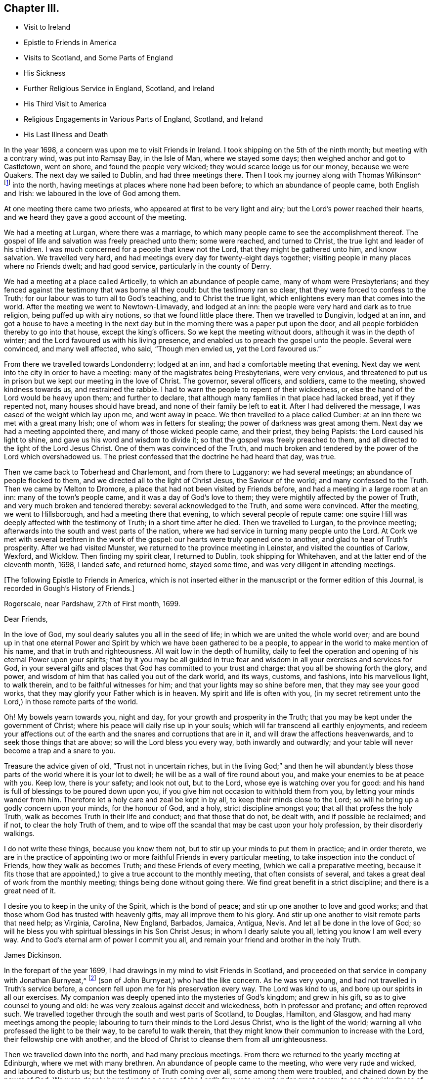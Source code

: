 == Chapter III.

[.chapter-synopsis]
* Visit to Ireland
* Epistle to Friends in America
* Visits to Scotland, and Some Parts of England
* His Sickness
* Further Religious Service in England, Scotland, and Ireland
* His Third Visit to America
* Religious Engagements in Various Parts of England, Scotland, and Ireland
* His Last Illness and Death

In the year 1698, a concern was upon me to visit Friends in Ireland.
I took shipping on the 5th of the ninth month; but meeting with a contrary wind,
was put into Ramsay Bay, in the Isle of Man, where we stayed some days;
then weighed anchor and got to Castletown, went on shore,
and found the people very wicked; they would scarce lodge us for our money,
because we were Quakers.
The next day we sailed to Dublin, and had three meetings there.
Then I took my journey along with Thomas Wilkinson^
footnote:["`Thomas Wilkinson resided at Beckfoot, in Cumberland.
He descended of honest parents, though not of our profession;
who dying when he was young,
he was educated by a relation in the way of the Church of England +++[+++so called.+++]+++
He joined himself with Friends in his youth,
and some time after received a gift in the ministry.
In that service, when but young, he travelled through most parts of England and Wales;
and several times visited Friends in Scotland and Ireland.
His ministry was not with enticing words of man`'s wisdom,
but in the demonstration of the Spirit and power;
and he was endued with an excellent gift of prayer.
As he bore a faithful testimony in word and doctrine, his conduct was agreeable thereto.
He was also zealous in his testimony against tithes: for non-payment of a small modus,
he was prosecuted in the Court of Exchequer, and suffered imprisonment sixteen years:
which suffering he bore without murmuring; and often said,
"`He never enjoyed more of the Lord`'s favour than in his confinement.`"
In his last illness he frequently signified that nothing stood in his way,
and that he had the full evidence of joy and peace.
He died in the year 1731, aged upwards of 78, having been a minister about 50 year.`"
--__Testimony of Cumberland Quarterly Meeting.__]
into the north, having meetings at places where none had been before;
to which an abundance of people came, both English and Irish:
we laboured in the love of God among them.

At one meeting there came two priests, who appeared at first to be very light and airy;
but the Lord`'s power reached their hearts,
and we heard they gave a good account of the meeting.

We had a meeting at Lurgan, where there was a marriage,
to which many people came to see the accomplishment thereof.
The gospel of life and salvation was freely preached unto them; some were reached,
and turned to Christ, the true light and leader of his children.
I was much concerned for a people that knew not the Lord,
that they might be gathered unto him, and know salvation.
We travelled very hard, and had meetings every day for twenty-eight days together;
visiting people in many places where no Friends dwelt; and had good service,
particularly in the county of Derry.

We had a meeting at a place called Articelly, to which an abundance of people came,
many of whom were Presbyterians;
and they fenced against the testimony that was borne all they could:
but the testimony ran so clear, that they were forced to confess to the Truth;
for our labour was to turn all to God`'s teaching, and to Christ the true light,
which enlightens every man that comes into the world.
After the meeting we went to Newtown-Limavady, and lodged at an inn:
the people were very hard and dark as to true religion,
being puffed up with airy notions, so that we found little place there.
Then we travelled to Dungivin, lodged at an inn,
and got a house to have a meeting in the next day but
in the morning there was a paper put upon the door,
and all people forbidden thereby to go into that house, except the king`'s officers.
So we kept the meeting without doors, although it was in the depth of winter;
and the Lord favoured us with his living presence,
and enabled us to preach the gospel unto the people.
Several were convinced, and many well affected, who said, "`Though men envied us,
yet the Lord favoured us.`"

From there we travelled towards Londonderry; lodged at an inn,
and had a comfortable meeting that evening.
Next day we went into the city in order to have a meeting:
many of the magistrates being Presbyterians, were very envious,
and threatened to put us in prison but we kept our meeting in the love of Christ.
The governor, several officers, and soldiers, came to the meeting,
showed kindness towards us, and restrained the rabble.
I had to warn the people to repent of their wickedness,
or else the hand of the Lord would be heavy upon them; and further to declare,
that although many families in that place had lacked bread, yet if they repented not,
many houses should have bread, and none of their family be left to eat it.
After I had delivered the message, I was eased of the weight which lay upon me,
and went away in peace.
We then travelled to a place called Cumber:
at an inn there we met with a great many Irish; one of whom was in fetters for stealing;
the power of darkness was great among them.
Next day we had a meeting appointed there, and many of those wicked people came,
and their priest, they being Papists: the Lord caused his light to shine,
and gave us his word and wisdom to divide it;
so that the gospel was freely preached to them,
and all directed to the light of the Lord Jesus Christ.
One of them was convinced of the Truth,
and much broken and tendered by the power of the Lord which overshadowed us.
The priest confessed that the doctrine he had heard that day, was true.

Then we came back to Toberhead and Charlemont, and from there to Lugganory:
we had several meetings; an abundance of people flocked to them,
and we directed all to the light of Christ Jesus, the Saviour of the world;
and many confessed to the Truth.
Then we came by Melton to Dromore, a place that had not been visited by Friends before,
and had a meeting in a large room at an inn: many of the town`'s people came,
and it was a day of God`'s love to them;
they were mightily affected by the power of Truth,
and very much broken and tendered thereby: several acknowledged to the Truth,
and some were convinced.
After the meeting, we went to Hillsborough, and had a meeting there that evening,
to which several people of repute came:
one squire Hill was deeply affected with the testimony of Truth;
in a short time after he died.
Then we travelled to Lurgan, to the province meeting;
afterwards into the south and west parts of the nation,
where we had service in turning many people unto the Lord.
At Cork we met with several brethren in the work of the gospel:
our hearts were truly opened one to another, and glad to hear of Truth`'s prosperity.
After we had visited Munster, we returned to the province meeting in Leinster,
and visited the counties of Carlow, Wexford, and Wicklow.
Then finding my spirit clear, I returned to Dublin, took shipping for Whitehaven,
and at the latter end of the eleventh month, 1698, I landed safe, and returned home,
stayed some time, and was very diligent in attending meetings.

[.offset]
+++[+++The following Epistle to Friends in America,
which is not inserted either in the manuscript or the former edition of this Journal,
is recorded in Gough`'s History of Friends.]

[.embedded-content-document.epistle]
--

[.signed-section-context-open]
Rogerscale, near Pardshaw, 27th of First month, 1699.

[.salutation]
Dear Friends,

In the love of God, my soul dearly salutes you all in the seed of life;
in which we are united the whole world over;
and are bound up in that one eternal Power and Spirit
by which we have been gathered to be a people,
to appear in the world to make mention of his name, and that in truth and righteousness.
All wait low in the depth of humility,
daily to feel the operation and opening of his eternal Power upon your spirits;
that by it you may be all guided in true fear and
wisdom in all your exercises and services for God,
in your several gifts and places that God has committed to your trust and charge:
that you all be showing forth the glory, and power,
and wisdom of him that has called you out of the dark world, and its ways, customs,
and fashions, into his marvellous light, to walk therein,
and to be faithful witnesses for him; and that your lights may so shine before men,
that they may see your good works, that they may glorify your Father which is in heaven.
My spirit and life is often with you,
(in my secret retirement unto the Lord,) in those remote parts of the world.

Oh! My bowels yearn towards you, night and day,
for your growth and prosperity in the Truth;
that you may be kept under the government of Christ;
where his peace will daily rise up in your souls;
which will far transcend all earthly enjoyments,
and redeem your affections out of the earth and
the snares and corruptions that are in it,
and will draw the affections heavenwards, and to seek those things that are above;
so will the Lord bless you every way, both inwardly and outwardly;
and your table will never become a trap and a snare to you.

Treasure the advice given of old,
"`Trust not in uncertain riches, but in the living God;`"
and then he will abundantly bless
those parts of the world where it is your lot to dwell;
he will be as a wall of fire round about you,
and make your enemies to be at peace with you.
Keep low, there is your safety; and look not out, but to the Lord,
whose eye is watching over you for good:
and his hand is full of blessings to be poured down upon you,
if you give him not occasion to withhold them from you,
by letting your minds wander from him.
Therefore let a holy care and zeal be kept in by all,
to keep their minds close to the Lord;
so will he bring up a godly concern upon your minds, for the honour of God, and a holy,
strict discipline amongst you; that all that profess the holy Truth,
walk as becomes Truth in their life and conduct; and that those that do not,
be dealt with, and if possible be reclaimed; and if not, to clear the holy Truth of them,
and to wipe off the scandal that may be cast upon your holy profession,
by their disorderly walkings.

I do not write these things, because you know them not,
but to stir up your minds to put them in practice; and in order thereto,
we are in the practice of appointing two or more
faithful Friends in every particular meeting,
to take inspection into the conduct of Friends, how they walk as becomes Truth;
and these Friends of every meeting, (which we call a preparative meeting,
because it fits those that are appointed,) to give a true account to the monthly meeting,
that often consists of several, and takes a great deal of work from the monthly meeting;
things being done without going there.
We find great benefit in a strict discipline; and there is a great need of it.

I desire you to keep in the unity of the Spirit, which is the bond of peace;
and stir up one another to love and good works;
and that those whom God has trusted with heavenly gifts,
may all improve them to his glory.
And stir up one another to visit remote parts that need help; as Virginia, Carolina,
New England, Barbados, Jamaica, Antigua, Nevis. And let all be done in the love of God;
so will he bless you with spiritual blessings in his Son Christ Jesus;
in whom I dearly salute you all, letting you know I am well every way.
And to God`'s eternal arm of power I commit you all,
and remain your friend and brother in the holy Truth.

[.signed-section-signature]
James Dickinson.

--

In the forepart of the year 1699, I had drawings in my mind to visit Friends in Scotland,
and proceeded on that service in company with Jonathan Burnyeat,^
footnote:[Jonathan Burnyeat, son of John and Elizabeth,
was born in Dublin on the 4th of the eleventh month,
1686; consequently he was little more than twelve years of age,
when he thus united with James Dickinson in gospel service.
John Whiting in his "`Memoirs,`" towards the close of his account of John Burnyeat, says,
"`He left one son, a hopeful young man, behind him.`"
"`Jonathan Burnyeat died at Graythwaite near Crabtreebeck +++[+++in Cumberland,+++]+++
on the 5th of the third month, 1709,`" in the twenty-third year of his age.
These dates, etc., of his birth and decease,
are copied from the registers of Pardshaw monthly meeting.
{footnote-paragraph-split}
The editor regrets that he has not been able
to find further particulars respecting this extraordinary youth:
when his age is considered,
in connection with what is here said of him by James Dickinson
(see also p. 402) the reader can scarcely fail to be struck
with so remarkable an instance of early dedication;
or (while contemplating the condescension of the great Head of the church,
in committing a dispensation of the gospel to one of so tender an age,) to
regard it as an occasion which calls forth the reverent acknowledgment,
"`Out of the mouths of babes and sucklings You have perfected praise.`"]
(son of John Burnyeat,) who had the like concern.
As he was very young, and had not travelled in Truth`'s service before,
a concern fell upon me for his preservation every way.
The Lord was kind to us, and bore up our spirits in all our exercises.
My companion was deeply opened into the mysteries of God`'s kingdom; and grew in his gift,
so as to give counsel to young and old:
he was very zealous against deceit and wickedness, both in professor and profane;
and often reproved such.
We travelled together through the south and west parts of Scotland, to Douglas, Hamilton,
and Glasgow, and had many meetings among the people;
labouring to turn their minds to the Lord Jesus Christ, who is the light of the world;
warning all who professed the light to be their way, to be careful to walk therein,
that they might know their communion to increase with the Lord,
their fellowship one with another,
and the blood of Christ to cleanse them from all unrighteousness.

Then we travelled down into the north, and had many precious meetings.
From there we returned to the yearly meeting at Edinburgh,
where we met with many brethren.
An abundance of people came to the meeting, who were very rude and wicked,
and laboured to disturb us; but the testimony of Truth coming over all,
some among them were troubled, and chained down by the
power of God.
We were deeply bowed under a sense of the Lord`'s favour to us:
yet under great sorrow to see the wickedness of the people.
A concern came upon Jonathan Burnyeat to write a
warning to the inhabitants of that place,
which was afterwards put in print to answer its service.
Then we travelled to Kelso, and visited Friends there; so to Berwick-upon-Tweed;
from there to Northumberland, and had meetings at several places:
many hearts were reached by the power of Truth.
Being clear, we returned home, and witnessed peace to flow in our souls.

Afterwards, finding drawings in my mind to visit several parts of England,
I began my journey on the 17th of the eighth month, 1699,
and visited Friends in Westmoreland and Yorkshire.

I was engaged to warn all in the love of Christ, to prepare for their latter end,
and to know their peace made with the Lord; for a day of trial was coming,
wherein all would stand in need of it.
I travelled through Nottinghamshire and Leicestershire, to Huntingdonshire,
where I met with great exercise with some apostates who had run out with George Keith.
They laboured to lay waste the testimony of Truth; but the Lord manifested his power,
and stood by those who were true to him, stopped the mouths of gainsayers,
and confounded them.
From there I went to the Isle of Ely, and Norfolk,
and laboured in the work of the ministry for the gathering of people to Christ,
that they might know him to be their Teacher;
and for the settling of those who were gathered;
stirring up all to their duties to God and one another.
I then returned back to Huntingdon quarterly meeting;
and was engaged to encourage Friends to come up in their several gifts and services;
and to be faithful unto the testimony God had given them to bear,
and to stand against everything that would oppose it.
There appeared at that meeting, some very malicious,
who were bent to render Friends and their books odious;
but they were frustrated and confounded by the Lord`'s power,
which did eminently break forth amongst us,
whereby the hearts of the faithful became truly glad.

After the meeting I returned through the Vale of Belvoir,
and found several who were unfaithful to the Truth which they professed.
I had a warning to them to come up in faithfulness unto the Lord,
or else their latter end would be miserable; for the Lord would cast them off,
and call others who would be more faithful.
When I was clear of that place, I travelled through Derbyshire, Manchester, Mankinholes,
so to York quarterly meeting, and from there home.

Soon after my return home, I was seized with sickness;
and many concluded I could not live.
But the Lord was kind to me, by his secret hand, when in weakness of body:
and upon serious search I found nothing but peace,
and that I had got my day`'s work done so far.
My eye was unto the Lord Jesus, in whom my justification remained; and I found peace,
and his words true by experience,
"`In me you shall have peace, but in the world tribulation.`"
The sense of it at that time was very comfortable,
and engaged me to be given up to follow him faithfully unto the end;
for it is those that are faithful unto death, that will receive a crown of life.

Some time after my recovery, there came a concern upon me to visit some cities in England.
I took my journey on the 1st of the twelfth month, 1700;
travelled to the city of Chester, and was at their meeting:
a marriage being there that day, abundance of people came, but behaved rudely.
The word of life was livingly declared, and the testimony of Truth exalted,
whereby the unruly spirits were chained down.

I travelled through Staffordshire into Worcestershire to Worcester city;
from there to Gloucester, and so to Bristol, and visited Friends,
labouring in the work of the gospel: the word of life prevailed,
and many hearts were reached by the power of Truth.
After I had visited several parts of Gloucestershire, and had good service,
I returned home to my family; was very diligent in attending meetings,
both for worship and discipline, and visited meetings to and again in our own county.

Finding drawings in my mind to visit several remote parts in Scotland and Ireland,
I took my journey on the 15th of the eighth month, 1701;
some Friends accompanying me to the Border meeting,
where we had a comfortable season together.
I was engaged to warn Friends to be faithful to the Lord`'s requirings,
and keep to the conduct of his Holy Spirit,
that they might be guided in all their gifts to God`'s glory.
The day following Robert and Richard Lattimer went with me into Scotland,
and accompanied me several days.
As we travelled on the road to Dumfries,
I had some words of exhortation to several on the road; and some took it kindly.
We met one man (whom we passed quietly by,) who was so filled with anger against us,
that he followed me, and cried out in great rage, that I was a deceiver,
and was going to delude the people.
I stopped my horse, and asked him what he had to charge me with,
I being a stranger to him, and he to me?
But he cried.
"`Give me Scripture, or else I will not believe what you say.`"
Seeing him full of envy, I told him I had a Scripture for him, if he would hear it,
which was, "`Give not that which is holy unto the dogs,
neither cast you your pearls before swine, lest they trample them under their feet,
and turn again and rend you,`"--Matt. 7: 6;
which smote him so to the heart, that he was confounded, and left me.

When we got to Dumfries we had a meeting in the streets,^
footnote:[Samuel Bownas, who, (with his fellow traveller in the work of the ministry,
Isaac Thompson,) was in company with James Dickinson, and R. Lattimer at this time,
makes the following mention of James Dickinson,
and of this meeting at Dumfries:--"`We went on with boldness and cheerfulness,
meeting on the way with our dear and worthy friend, James Dickinson,
who was intending a visit into Ireland.
In our journey from the Border to Dumfries, we had very profitable conversation with him,
of good service to us both; because we, by reason of youth, and lack of experience,
were often very weak; and doubting whether we were right or not in the work:
so that this dear Friend, by his tender and fatherly care and advice,
was of great encouragement, in letting us know how weak and poor he often found himself;
which so much answered my condition,
that it was as marrow to my bones.`"
{footnote-paragraph-split}
"`When we came to Dumfries,
after we had taken some refreshment at our inn, James said to us, '`Lads,
I find a concern to go into the street, will you go with me?`'
For he thought it might only be to show himself,
and was desirous that we might go all together, being five in number.
So we walked forth, and the inhabitants gazed upon us,
for the Quakers were seldom seen in that town so many together: several came after us,
and James lifted up his voice like a trumpet among the people,
who were very quiet and attentive.
When he was clear, we retired to our inn, and many followed us,
who were very rude and wicked, but were not permitted to hurt us.
We had sweet comfort and refreshment one in another at our quarters.`"
--__Life of Samuel Bownas__]
where some of the people were sober, but others very rude.
I warned them to repent and turn to the Lord
while he strove with them by his Holy Spirit,
lest the day of their visitation should pass over: declaring unto them.
That the Lord was angry with the wicked every day;
and if they did not repent of their wickedness, all their talk of God, Christ,
and religion would be in vain:
for so long as people go on in rebellion against God`'s Holy Spirit,
and give up their hearts to wickedness, their offerings are an abomination to him;
as they might read in Isaiah, chap. 46.

After the meeting, I had discourse with several people at the inn where we lodged.
From there proceeded on my journey towards Port Patrick,
in order to take shipping for Ireland; and as I travelled through Galloway,
the states of the people were clearly manifested to me.
I spoke to them, and warned them to repent and prepare for their latter end:
several were reached and confessed to the Truth.
On the seventh-day of the week we got to Stranraer, lodged at an inn,
and stayed there the first-day.

A concern came upon me to go into the streets.
I went, and the Friends along with me; we sat down in the market cross,
(it being before the door of their worship house;) and when the people came forth,
it was upon me to pray unto the Lord on their behalf.
That he would be pleased to open their understandings,
and give them the knowledge of himself, and their own states and conditions.
The priest and people came crowding about me.
Afterwards I stood up, and declared the way of life and salvation to them;
warning all to repent of their wickedness, and give up their hearts unto the Lord,
that he might purify them by the spirit of judgment and burning; "`For,`" I said,
"`until your minds are turned unto the inward manifestations of the Lord Jesus Christ,
all your preaching, praying, and singing is but vain, and an abomination in his sight,
who is of purer eyes than to behold iniquity with approbation.`"
I directed them to the light and grace of God in their own hearts,
and to mind the operations thereof;
for it would teach them to deny ungodliness and the world`'s lusts, and to live soberly,
righteously, and godly, in this present world; letting them understand,
that what is to be known of God is made manifest in man,
for the Lord has showed it unto them.
Most of the people stayed until I had cleared myself of what was on my mind,
then we went back to the inn and had some discourse with the people of the house,
who confessed that what I had declared was true.

Next morning I parted with the Friends in much sweetness of spirit.
They returned home, and I travelled to Port Patrick, where I found the people very wicked.
I had an opportunity with them at a burial:
when the corpse was brought to the grave-yard, the people behaved rudely, and were vain:
but my heart was filled with the love of God,
and I was engaged in public testimony among them.
The inhabitants came out of their houses and crowded about me.
I opened unto them how they might come to the true knowledge of God; and showed them,
according to the Scripture, that He was not far from them; "`for God,
who commanded the light to shine out of darkness,`" as says the apostle,
"`has shined in our hearts, to give the light of the knowledge of the glory of God,
in the face of Jesus Christ,`"--2 Cor. 4:6-7;
and that was the true believers`' treasure, and they had it in their earthen vessels.
So I directed all to Christ, the word nigh in the heart and mouth, who was to be obeyed;
and the hearts of several were reached by the power of God.

After I had cleared myself,
there came one to me and acknowledged to the Truth of what I had delivered; and said,
"`The people were rude because they had no minister in the place,
nor none to instruct them.`"
I told him they lacked the fear of God before their eyes,
and the consideration of their latter end,
otherwise they would not have been so light and vain upon such a solemn occasion.
Then the man desired me to go along with him to his house; and finding freedom, I went,
and found a woman there, who had a young child: her husband was gone over to Ireland,
and she was going, with her child, after him.
Understanding that I was a minister, she desired me to baptize her child;
and said she would pay me.
I told her, I did not preach for hire, but freely for the Lord`'s sake;
and as for baptizing her child, the Scriptures did not warrant me in it;
neither was I sent to baptize, but to preach the gospel,
under a sense of a necessity the Lord had laid upon me.
After some discourse, she seemed satisfied about it.

I then took boat for Ireland; while at sea we had a very high wind and much rain,
so that most on board were afraid we should be lost;
but I told them I did believe we should get safe across.
The seamen were for returning back to Scotland:
this appeared more dangerous than to continue our course for Ireland.
I therefore entreated them to keep their course; which they did,
and we were favoured to land safe at Carrickfergus the next day.
I travelled through the north part of that nation,
and had meetings where no Friends dwelt.
The Lord manifested his power, and gave me his word and strength to publish it;
so that some were convinced of the Truth.
Being clear of the north, I travelled to Dublin; was at their half-year`'s meeting,
and met with Friends from most parts of the nation.
We had a comfortable time together:
the affairs of the church were managed in love and condescension:
the Lord crowned our assembly with his living presence,
which bowed our hearts in thankfulness to him, the Fountain of all our mercies.

When this meeting was ended, I travelled to the province meeting in Munster;
visited that province, and had good satisfaction.
Then I returned to Leinster province meeting,
and found Friends zealous for the promotion of Truth,
and maintaining good order and discipline in the church;
which was cause of gladness to my soul.
Afterwards I was concerned to travel to many places in the province of Connaught,
several Friends accompanying me.
We had meetings at inns and in places where no Friends lived:
the testimony of Truth was freely declared and
the people directed to the light of Christ Jesus.
Some strongly opposed the Truth, and others confessed thereunto.

After I was clear of that province, I returned towards Mountmellick,
in company with a Friend.
When we were on the road, a great many Irish beset us,
and one of them knocked the Friend down with a pitchfork.
I, seeing him fall, alighted from my horse,
and helped him up from under his horse`'s feet,
he being bloody and not able to speak for some time.
When he was a little recovered, I spoke to one of the men who stood by,
who had set on the rest, and told him who he was,
and that they would be called to an account for what they had done.
So we went back to a house, and got the wound washed and bound up.
He not being able to travel any further, I left him there, hired a guide,
and went to Mountmellick; where I spoke to a justice,
and told him what usage we had met with on the road: he told me,
He could do nothing for us, except I would swear to it;
then he would grant me a warrant to apprehend them.
I asked if he did not believe I spoke the Truth?
He said, Yes,--but that did not answer the law: so I left him.
A little while after, the Friend recovered,
and the men were taken and punished by the magistrates.
After I was clear of my service in that nation, I returned to Dublin,
took shipping for Whitehaven, landed safe, went home and found my family well.

On the 17th of the ninth month, 1702,
I had a concern upon me to visit Friends in the west of England, as far as Exeter;
so took my journey, and travelled through several counties.
The Lord favoured me with his living power,
by which I was enabled to answer his requirings.
I travelled hard, and passed through some danger by waters, it being winter;
and when I was clear returned home with sweet peace.
I was often concerned to attend the yearly meeting in London;
and had no greater pleasure than to feel the
Lord`'s heart-melting power to prevail over me,
and keep my mind in true resignation to answer his requirings.
He was graciously pleased to favour us, and reach to us by his secret Arm of salvation;
and brought us into a holy travail for the good of the churches of Christ the world over,
that the testimony of Truth might be exalted,
and everything that would hinder the growth and prosperity of God`'s people subdued.
And as I gave up freely to the Lord`'s requirings, I witnessed peace;
which greatly engaged me to follow him faithfully wherever he was pleased to draw me.

In the year 1704, I was engaged to visit Friends in Yorkshire and Lincolnshire.
Jonathan Burnyeat had the like concern, and we travelled together in sweet brotherly love.
The Lord went before us, opened our service to us day by day,
and enabled us to answer it; so that we found great encouragement to follow him fully.
We had many meetings in these counties;
exhorting Friends to prize the day of their visitation,
(seeing the Lord had been pleased to make known his way
and Truth to them,) lest their day should pass over.
We laboured to stir up all to faithfulness to the Lord;
and to wait to know their communion and fellowship to increase with him,
and one with another,
and the blood of Jesus Christ to cleanse them from all unrighteousness.
Having finished this service, I returned to my wife and family in peace.
It was cause for thankfulness to find the secret hand of Providence attended
us both inwardly and outwardly and helped us to bear our testimony for Truth,
both in doing and suffering.

A law was now passed to recover tithes by warrant,
and Friends were thereby brought into great suffering; but the Lord was near to bear up,
and give boldness to stand in our testimony against that anti-christian yoke;
and herein we found true peace.
Many justices who were impropriators of tithes, laid heavy charges upon Friends;
and some who had very little, suffered deeply.
For a demand of three half-pence, they would often lay on ten shillings charges,
and to recover their claims, make spoil of Friends`' goods.
Many of their honest neighbours were troubled that such things should be,
and would have paid for them; but Friends held their refusal to pay,
to be matter of faith and conscience, God`'s cause which he had entrusted us with,
and not our own;
Christ having put an end to the first priesthood and fulfilled the law that gave tithes,
and is himself a holy High Priest forever, not after the order of Aaron,
but after the order of Melchizedek.
This being our faith, for which many Friends had suffered,
and laid down their lives in nasty jails,
we could not accept of this offer to pay for us,
lest we should make shipwreck of faith and a good conscience,
and lose our peace with God.

Great was my exercise many times for the promotion of Truth`'s testimony,
and in standing against that which caused it to suffer.
About this time there appeared some in our county very
hot and zealous for order and discipline in the church,
and busied themselves in church affairs.
I saw they were going into Ranterism, and told Friends of it,
desiring that endeavours might be used to help them, which was done;
but they refusing to take advice, ran out into strife and contention,
and became bitter opposers of Friends and Truth, to their own irreparable loss.
My spirit was deeply afflicted, and under great exercise; but I could not help them.
The Lord showed me it was a false birth, begotten in them by the power of darkness,
and that all who joined with them would be hurt;
but that they should proceed no further than to manifest their folly.

I had many journeys on the account of the testimony God had given me to bear;
for whenever I found the Lord to draw me forth, I gave up in obedience thereunto.
My dear wife was a true helpmate to me, and never hindered me at any time;
but often desired me to mind my service, and answer it;
and let all other concerns give way to Truth`'s concerns.
We found godliness was truly "`profitable unto all things,
having promise of the life that now is, and of that which is to come,`" life everlasting;
so that we were encouraged to follow the Lord fully,
and keep to his eternal power that had prevailed over us.
And the more our eyes were kept to him,
the greater necessity we found of the help of his Holy
Spirit to keep us in our way heaven-wards;
knowing without him we could do nothing, and seeing our own infirmities to be great.
But as we kept to the light and guidings of his Holy Spirit,
we witnessed his strength manifested in our weakness;
so that we were made to magnify that Arm which is strong,
and as near to help his people as ever.
Those who are alive to God know it; and the reason why people know it not, is,
because they do not turn to and mind the manifestation
of the light of the Lord in themselves,
and come to walk in it; for "`to as many as received him,
to them gave he power to become the sons of God,
even to them that believe on his name.`"--John 1:12.
God is still faithful in fulfilling his promises;
and whatever they ask in his name, he gives them:
such are bound in duty to return to him thanksgiving and glory, who is worthy thereof.

I had a concern, for several years, to visit Friends a third time, in America;
and understanding my ancient companion and fellow-labourer in the gospel, Thomas Wilson,
had a concern for that land, I wrote to him, and we agreed to meet at Dublin.
I acquainted my brethren with what I had upon my mind;
and they having unity with me therein,
our hearts were broken and tendered before the Lord,
and our prayers were poured forth unto him for one another`'s preservation.
I agreed with Richard Kelsey of Whitehaven, for my passage;
and on the first-day of the week, I, with my dear wife,
went to our own meeting at Pardshaw-Cragg:
there I received notice that the master had ordered all
his men to be on board by the tenth hour at night,
intending to sail that tide.
We had a blessed, heavenly meeting; after which I went to Whitehaven,
my wife and several Friends accompanying me.
We alighted at an inn, and had a sweet opportunity together;
then went down to the ship-side, where I parted with my wife and Friends,
(except John Robinson and Joseph Steel, who in pure love,
accompanied me to Dublin) in much bowed-downness of mind before the Lord,
in a sense of his love that had prevailed over me to answer his requirings;
in which I found my peace to flow abundantly.
Then I went on board, and in two days`' time arrived at Dublin,
where I met with my dear companion, Thomas Wilson, who was ready to embark with me.
We stayed two weeks in Dublin, had a comfortable time among Friends,
and parted with them in much love and tenderness.

On the 8th of the tenth month, 1713, we sailed for Virginia.
The wind being southerly, we stood down the North Channel,
and in three days`' time got clear of the land: but soon after,
we met with a hard gale of wind, and were driven to the northward, near Greenland;
so that we got but little on our voyage for several weeks.
The master was very diligent and careful in the ship, and among his men,
and respectful to us.
He being a serious, thoughtful man, we had much discourse with him about religion;
and he was several times reached by the power of the Lord, and confessed to the Truth.
The Lord was kind to us, filled our hearts with his love,
and sweetened our exercises when upon the deep ocean.
The wind favouring us, we got well into Lynhaven Bay within the capes of Virginia,
that day nine weeks since we lost sight of Ireland;
then sailed up Chesapeake Bay into Rappahannoc River,
and went on shore at Queen Anne`'s town, on the 14th of the twelfth month,
where we parted with our kind captain in great love.
He spoke to us to take some of our provisions along with us, and gave us loving counsel;
which counsel we took kindly.

After we landed, we found the people seemingly kind,
went to a house and refreshed ourselves: from there we hired horses to York river.
Next day we got over to the western shore, took our saddles, bags, and great coats,
upon our shoulders, and travelled several miles: then met a man who knew me,
and said he had best alight and take our things upon his horse; which we kindly accepted.
So he went along with us to James Bates`'s house, who received us gladly.
It being their week-day meeting, we went along with them,
though we were very weary with travelling; yet the Lord remembered us in mercy,
and we had a comfortable meeting with the few Friends there.
Then we travelled through Virginia to North Carolina, and had many good meetings,
both among Friends and others.
Truth was manifested, and the gospel of life and salvation freely declared;
and we were comforted with our brethren.

In Carolina we found a hopeful stock of young people,
whom the Lord was qualifying for his service;
and they received the testimony of Truth with gladness:
we also met with several who had been convinced when we laboured in these parts before;
and it was a great comfort to us to find them walking in the Truth.

After we were clear, we returned back to Chuckatuck, where we had a precious meeting;
then travelled towards Nancemond, and had good service:
after which we visited Friends up James River, and so returned by Black Creek,
and had several meetings.
We directed the minds of people unto the Lord Jesus Christ,
and to the blessed teachings of his Holy Spirit,
which we found at work in the hearts of several, which was cause of gladness to us.
Then we passed over Potomac river, travelled late, and got to a justice`'s house.
He kindly invited us to stay all night, which we did,
and had some religious discourse with him; he was very friendly,
and confessed to the Truth.
Next day we passed over Patuxent river,
and visited Friends on the western shore of Maryland;
where we found great openness both among them and others.
From there we crossed the bay to the eastern shore, several Friends accompanying us:
we travelled to Salem, in Jersey, having many glorious meetings,
the Lord`'s good presence still attending us; and we stayed the yearly meeting at Salem,
which was large and to satisfaction.
After we visited the meetings on that side of Delaware river,
we passed over to Philadelphia, and visited Friends in that city:
the Lord`'s power was witnessed in our assemblies,
and the doctrine of Truth largely opened.
From there we travelled to Germantown,
and visited the meetings of Friends in Pennsylvania,
some of which were the largest I had ever been at: people flocked so to them,
that several hundreds were forced to stand without doors,
the meeting-house not being large enough to contain them.
We preached unto them the doctrine of Truth, whereby the hearts of several were reached.
Then we crossed over the river Delaware again, and visited Friends in the Jerseys;
after which we took boat at Woodbridge for New York; from there to Flushing,
and so to the yearly meeting in Long Island, which began the 30th of third month,
and held four days. It was very large,
and we had a good opportunity among Friends and others.
Friends were in sweet unity,
and the affairs of the church were managed in true brotherly love.

Being pressed in spirit to be at the yearly meeting at Rhode Island,
we took shipping and arrived at Newport, the day before the meeting began.
The universal love of God was held forth to the people,
and many hearts were reached and tendered thereby.
After the meeting, we travelled to Taunton,
and had a meeting there among the Presbyterians:
many came and were generally well satisfied; several were reached, and some convinced;
and a meeting is since settled there.
From there we travelled to Dartmouth:
and finding a concern on my mind to go to the yearly meeting at Nantucket,
I left my companion and took ship for that island.
We were in some danger in passing through Woodse`'s Hole,
which had a great many rocks in it; but having a fresh gale of wind, we got well through;
the vessel struck ground several times, yet went off again without damage.
Many of the inhabitants came to the meeting: the gospel was freely preached,
and all directed to the Lord Jesus Christ, and to the word of his grace,
that is still able to keep from evil,
and give them a place among them that are sanctified.
The people were generally sober, and some were convinced.

Being clear, I took shipping for Dartmouth; but meeting with a contrary wind,
got to a harbour:
and understanding there would be a meeting the next day at a Friend`'s house,
about eight miles distant,
I left the vessel and travelled along with the Friend to Daniel Butler`'s house,
and stayed there all night.
Next morning went along with the Friends to the meeting: many sober people came,
the testimony of Truth was declared, and the Lord`'s power witnessed to our comfort.
After the meeting, I proceeded to Sandwich, where I met with my companion.
We travelled through the country to Boston,
and had some meetings to satisfaction as we went.
At Boston we had several meetings; the testimony of Truth was declared,
and the way of life and salvation manifested;
and several were reached and affected thereby.

From there we went to Lynn, Salem, and the eastern parts of New England,
and as far as Dover;
setting forth to the people that the love of God was
extended unto them in order for their salvation.
The priests were enraged against us,
and laboured to keep the people from coming to our meetings; but Truth prevailed,
and an abundance of people flocked to hear the gospel preached;
so that several were convinced, and the mouths of gainsayers stopped.

After we had cleared ourselves there,
we returned back to Boston and had several meetings: Truth prevailed,
many hearts were affected, and several convinced.
From there we travelled to the yearly meeting at Providence:
there came several rude and disorderly persons;
but we warned them to repent of their wickedness and turn to the Lord.
The power of the Lord came mightily over the people, and we had a glorious,
heavenly meeting.
From there we travelled to Rhode Island, and had several meetings in our way.

After our service was over in that place, we parted with Friends,
and returned by water to Long Island;
being desirous to be at the yearly meeting at Burlington,
which is held there for West Jersey and Pennsylvania.
We took shipping at Newport, and were nine days at sea; had a meeting on board,
and had several opportunities to vindicate our principles:
some were reached by the Truth.
We landed at Flushing, had a meeting there, and several more on the island:
an abundance of people attended them; the Lord`'s power was eminently witnessed,
and the hearts of the faithful truly comforted.
From there we went to New York, several Friends accompanying us;
and we had a precious meeting there: then crossed over to Elizabeth-town by sea;
so travelled to Woodbridge and had good service there:
many hearts were reached by the Truth, and some convinced.
Then we travelled through Jersey to Pennsylvania again,
where we met with John Salkeld and John Wright at the Falls meeting,
who were travelling in Truth`'s service.

The next day, we were at their quarterly meeting,
and encouraged Friends to keep to the good order established among us; the Lord owned us,
and filled our hearts with love to him and one another.
After the meeting, we travelled towards the wilderness,
and visited Friends in North Wales: we had several meetings in the country thereabouts,
and many were reached and convinced of God`'s blessed Truth.
At Nottingham we had a large and heavenly meeting; it was held in the woods,
because the house was not large enough to contain the people.

From there we came back by way of New Garden, were at a marriage there,
and had good service in opening to the people the way of life and salvation;
and showed them it was the Lord that joined people,
and not the work of any priest under the law, nor minister under the gospel,
but the parties concerned by consent; and those that were present were witnesses,
as in the case of Boaz and Ruth: the Lord owned us, and Truth came up into dominion.

We travelled to Philadelphia, took boat and went to Burlington yearly meeting;
where the Lord owned us with his living presence, and we had a glorious season together.
The meeting held five days;
and there was such a concourse of people that we had two meetings at once,
one at the court-house, and the other at Friends`' meeting-house.
The affairs of Truth were managed in love and meekness, to the edification of the church.
We parted in love, returned to Philadelphia, and visited the outcorners of Pennsylvania.
Afterwards we proceeded to the yearly meeting on the eastern shore of Maryland,
which held four days: we had good service and came away in peace of mind.
Then we visited the lower counties of Pennsylvania, where we had many precious meetings,
and several were convinced of the Truth.
We returned again to Philadelphia; and after some stay in and about that city,
we parted with Friends in the love of God, travelled down to Oxford, in Maryland,
and agreed with the master of a vessel for our passage to England:
but not being fully clear, we were desirous to have stayed a little longer.
The master told us, his signal for sailing should be the firing of a gun,
and so we might stay till then;
but we were called on board before we had quite gone through our service.

On the 7th of the ninth month, 1714, we took shipping at Oxford;
and within two days after we set sail, the ship sprung a leak.
We were greatly exercised in our spirits, and entreated the captain to return back,
in order to get the leak stopped;
but he and the rest of the officers resolved to proceed on their voyage.
The wind being contrary, they could get little forward, but rode at anchor;
in which time we told the captain,
it appeared to us that divine Providence had put the opportunity into his hand,
whereby he might save his own life, and all that were with him, and the ship too.
When we had got about twenty leagues from the land, we were becalmed;
and the leak increased so, that she made near two feet water in half an hour;
then they all repented that they did not take our advice.
We were deeply exercised, and poured forth our prayers unto the Almighty;
who was graciously pleased to grant our petition,
and caused a gentle south wind to blow the next day;
and the leak stopped so as the pumps kept her clear;
and after some difficulty we got to an anchor in Lynhaven Bay.

We went on shore the 25th of the ninth month, and the next day got among Friends.
They were glad to see us;
and our hearts were deeply thankful to the Almighty for so signal a preservation.
We laboured in the work of the gospel at Nancemond,
where several hearts were thoroughly reached by the penetrating power of God.
After which, we visited several places remote from the body of Friends;
then crossed James River, and visited Friends in York county; we had several meetings,
to which an abundance of people came: the doctrine of Truth was declared,
and several convinced, which was cause of gladness to us.
From there we travelled into the county of Kent,
where we had laboured in the work of the ministry twenty-three years before:
several were then convinced, and a meeting settled from that time.
We rejoiced to find people gathered to God;
and we had many precious meetings in those parts.
We travelled next into the county of Westmoreland; had good service there,
and found great openness among the people: several were convinced of the Truth,
the mouths of gainsayers were stopped, and the testimony of Truth exalted over all.
Then we found our hearts engaged to visit Friends on the western shore of Maryland;
so travelled to Potomac river, which we got over with some difficulty and charge;
being willing to spend and be spent to answer the Lord`'s requirings;
who had been kind to us and his people, in blessing us both inwardly and outwardly.
Friends were willing to accompany us; and we were truly thankful unto the Lord,
that he had raised up a people, and made them willing to serve him:
for when we travelled in those parts in 1692, we had no guide for a hundred miles,
and lay out in the woods; yet we travelled in faith that the Lord would spread his Truth,
and exalt it in the earth.
We saw it fulfilled in part; and firmly believe that he will carry it on to his own glory.
We took our journey through the woods, and lodged at a poor man`'s house that night.
We gave him money for his kind entertainment: he told us he had entertained many,
but never had taken anything before:
we told him we were not willing to be chargeable to any, but would freely pay him.

We travelled to Patnxent River, and had a meeting on the first-day:
it was a day of visitation to the youth, whose hearts were opened by the love of God,
in which we laboured to turn their minds to his teaching.
We made a thorough visit on the western shore:
many flocked to our meetings and heard the gospel freely declared,
and the principles of Truth laid open: several were convinced,
and the faithful comforted in the Lord.
Then we passed over the river to the eastern shore, and had a meeting;
to which an abundance of people came, that were not Friends.
The Lord appeared to our comfort, and we had good service in many places in those parts.
Being clear of that shore, several young men got a boat, and set us over the bay.
It being very foggy, we landed at Sharp`'s Island, and went on shore:
the young men made a fire near the boat, and lay by it all night;
my companion and I went to a house upon the island,
where we stayed until the next morning.
The people were very loving, and would take nothing for our bed.
Then we took boat,
and through some difficulty got to West River and had several meetings among Friends:
we laboured in the love of God, to settle them upon Christ, the Rock and Foundation.

After which, finding our spirits fully clear, we concluded to take shipping for England.
There being a ship bound for London, we agreed for our passage;
went on board on the 10th of the twelfth month, 1714, and on the 17th of the same,
weighed anchor, and came out of the capes of Virginia.
We had a good passage till we came near the coasts of Ireland,
where we met with a small ship bound for Cork:
we left the ship we were in and went on board the small vessel.
Afterwards we met with a contrary wind, and were seven days at sea;
then landed safe at Cork, on the 30th of the first month, 1715.
We stayed a meeting with Friends at Cork, and the Lord`'s power was manifested among us;
his love melted our hearts,
and prepared sacrifices of praises to the God and Father of all our mercies,
who with his dear Son, is worthy thereof.

After the meeting, we took our journey towards the province meeting at Mountmelick,
and with hard travel got there on the first-day.
Friends were settled in the meeting before we went in:
the Lord`'s power overshadowed the meeting in a wonderful manner,
so that we were sweetly comforted together.
After this meeting, I parted with my dear companion, Thomas Wilson, in the love of God,
and went with Friends to Dublin, The next day, had a meeting to satisfaction:
after which I took shipping, sailed that night, and landed next evening at Whitehaven,
and was at our own meeting at Pardshaw-Cragg;
where Friends were glad to see me returned safely from so long a journey;
and we were comforted in the Lord and one another.

In all this voyage and journey, we were highly favoured with health for the most part,
and way was made for us far beyond what we could expect;
having travelled by sea and land about 12,000 miles.
At my return home, I found my wife and family well, for which I was truly thankful:
the Lord who separated us for his name sake,
brought us together again to our great comfort; which caused us to admire his goodness,
and to bless his most worthy name.

I stayed but a few weeks at home before I took my journey for London;
having drawings in my mind to be at the yearly meeting there.
I travelled to Yorkshire, and had several meetings as I went along,
which were to the satisfaction and comfort of Friends.
I got to London the day before the meeting began,
and met with several brethren from Ireland, and most parts of this nation.
The Lord crowned our assemblies with his living presence,
and filled our hearts with the joy of his salvation.

In the year 1717, I passed through various exercises,
yet the Lord`'s power supported and enabled me to stand
in my testimony both in doing and suffering.
A concern increased in my mind for the peace and welfare of the church,
and that everything might be kept out which would hurt the
growth and prosperity thereof. We were greatly exercised in our
county with many filthy and unclean spirits;
and much abused by them both in meetings and out of meetings,
I went to the yearly meeting for the northern counties, held at Chester,
which was to the satisfaction and comfort of Friends.

On the 29th of the third month,
I took my journey from my own house to the yearly meeting in London,
and had service at several places on the road.
I got to London the night before the meeting began,
and met with brethren from several parts of this nation and Ireland.
The meeting was large; and Friends were zealously concerned for the prosperity of Truth,
and that everything might be kept out of the church which
would hinder the growth thereof. We had many precious seasons,
and were comforted in the Lord.

After the meeting, I was engaged by the love of God,
to visit several parts of this nation.
At Reading, Friends were under a great exercise with a rending, dividing spirit,
that many were betrayed into; yet the Lord`'s power came over them,
and they who had gone out into separation,
left their meeting and returned to Friends again.
My travail among them was,
__That all might be baptised down, as into the bottom of Jordan,
there to be purged from their uncleanness; and so be fitted for the camp of God,
and know him to tabernacle with them.__
The Lord`'s power was manifested among us, to the comfort of all who truly loved it.
Then I travelled to Newbury; and through Wiltshire to Bristol.
My exercise was,
__That all might be sensible of the work of the
Lord to sanctify and fit them for his kingdom.__
I saw the fields ripe unto harvest, which was great,
and the faithful labourers therein were but a few; my cries went forth unto the Lord,
__That he would fit many, and send them forth into his harvest.__
He was near to answer and to bow the spirits of many under the operation of his hand;
of which I was glad, under a sense of his great love to mankind.
After I was clear of that city, I returned homewards; visited many places,
and had good satisfaction.

Having some drawings to visit Friends and others in Northumberland and Durham,
on the 11th of the eleventh month, 1717, I took my journey and went to Wigton;
and was exercised with some ranting spirits: yet the Lord`'s power came over them,
and the faithful were comforted.
Then I travelled to Carlisle, and from there to Alstone,
where I found several who were convinced of the Truth,
and brought forth in public testimony: it was cause of gladness to me,
thus to behold the Lord`'s work to prosper.
After which I passed on through Allondale, where I found some young people convinced,
and hopeful to do well.
Then I travelled to Newcastle, and warned people to give up their hearts unto the Lord.
From there I went to Shields and Sunderland, where I met with Thomas Story,
who was travelling upon Truth`'s account,
and had been above three years from his own habitation;
having visited Friends in America, and many parts of England, Wales, Holland, Scotland,
and Ireland.
I was glad to see him, and to hear of the prosperity of Truth in those parts.
After which, I proceeded on my journey to Stockton, Darlington, Auckland, and Raby,
visiting Friends; and being clear I returned home.

Some time after my return, I went to our quarterly meeting at Carlisle;
and so to the yearly meeting at Kendal, which was large.
Several people of other persuasions came into the meeting, who were sober and attentive,
and pretty much affected with the testimonies that were borne: the meeting ended well,
and to good satisfaction.

On the 17th of the third month, 1718,
I took my journey for the yearly meeting in London along with Peter Fearon.
We had several meetings as we went;
and in London we met with Friends from several parts of this nation and Ireland,
who were come to attend that meeting.
We laboured together for the good of the church; and the Lord was with us,
and enabled us to go through our respective services to his glory,
and our mutual edification.
After the meeting I returned home to my family, and found peace;
as I always did in answering that service I believed the Lord required of me.
When I was at liberty I laboured diligently in my outward business,
not only because of the benefit I received therefrom,
but that I might be exemplary among my neighbours.

A concern having been upon my mind for some time, to visit the western parts of England,
I took my journey on the 2nd of the ninth month, 1718,
and visited several counties as far as Bristol, and had service in that city:
after which I travelled into Devonshire; then returned to Bristol,
and from there I travelled through Wiltshire, by way of Reading to London.
After some stay in and about that city, I returned home,
having had many precious meetings among my brethren.
My labour and travail was, to encourage the faithful, stir up the backward,
and warn the wicked to repent, and turn to the teachings of the Lord Jesus Christ.

Finding myself engaged to visit Friends in the nation of Ireland once more,
on the 23rd of the eighth month, 1722, I set forward on my journey,
and went to David Hodgson`'s +++[+++near Carlisle,]
in company with several Friends.

Next morning we met John Urwen,^
footnote:["`John Urwen was born at Parkrigg, in the north of Cumberland.
He was educated in a sober, religious manner,
and was favoured with the visitations of divine love in his early years,
whereby he was engaged to seek the Lord, and to love him above all.
About the twenty-eighth year of his age, he was called to the ministry.
His testimony for some time was not large, but very edifying and acceptable:
and as he kept in pure, humble dependence upon the Lord, he improved in his gift greatly,
and, in due time became a truly evangelical minister.
He was often in those small meetings of his own neighbourhood,
powerfully engaged in the ministry; also in fervent supplication,
in which he was favoured with near access to the Almighty.
His services in the discipline were likewise weighty;
for being a man of great natural abilities, and those sanctified,
and made subservient to the Truth, he became singularly eminent in the church.
He repeatedly visited Friends of this nation, Scotland and Ireland.
In the latter part of his time,
Divine Wisdom permitted him to be deeply tried in various respects:
he went through evil report and good report: but the Lord was with him,
enabling him to bear all with calmness and Christian fortitude,
and to persevere faithfully many years after,
both in the ministry and the discipline of the church.
Some time before his departure he said, that nothing stood in his way;
and that if he had his life to live over again, he did not well know how to do better.
He died at Mosside, in Cumberland, in the year 1762, aged about 86,
and a minister 58 years.`"--__Testimony of Carlisle monthly meeting.__]
(who had the like concern with me,) at Allason`'s Bank in Scotland;
and proceeding to Dumfries we lodged there.
Next morning the Friends who came to accompany me returning home,
we continued our journey, and found the people high in notion,
and bent against the Truth, which occasioned us to mourn before the Lord.

We then went to Baldown to William Boyges`'s,
and had a comfortable meeting there on the first-day.
The day following we travelled to Port Patrick, where we stayed some time,
(the wind being contrary,) under great exercise of spirit,
because of the wickedness of the people.

We had a meeting among them at a widow`'s house where we lodged,
and the gospel was freely preached unto them; some were affected therewith,
and confessed to the Truth, which filled our hearts with thankfulness unto the Lord,
who made way for us to clear our consciences among them.
On the first-day of the week my companion had a
concern upon him to go to their worship house,
and I found it my place to go with him.
After the priest had done,
my companion stood up to clear himself of what was upon his mind; but the priest,
contrary to his promise, that '`he should be heard,`' went out,
and ordered all the rest to follow him, or else the door should be locked:
so they all came out, and we found ourselves clear, and came away in peace.

Next day we took boat for Ireland, and had a great storm at sea,
and were in danger of being cast away; but the Lord preserved us,
and we arrived safe on shore; and went next day to Lisnagarvy,
where Friends were glad to see us.
We travelled through the north, and had many precious meetings.
After we were clear of the north, we proceeded to Edenderry, visiting meetings all along;
labouring in that ability God gave us, for the stirring up of all to faithfulness.
We went from there to the province meeting at Carlow.
After our service there, we travelled into the counties of Wicklow and Waterford,
and had many blessed seasons in those parts;
labouring to gather people to God`'s teaching, and to turn them from that of Satan.

Then we travelled to Ross, and through several places to the province meeting at Cork,
which was large.
The affairs of the church were carried on and managed in the peaceable spirit of Christ,
and the meeting ended well.
After which we visited Friends in the county of Limerick;
then travelled to the province meeting at Mountmelick;
and from there to my former dear companion Thomas Wilson`'s,
and were sweetly refreshed together in the enjoyment of God`'s love.
We parted with him in much tenderness at Edenderry, travelled to Dublin,
and had some service there.

Finding ourselves clear of that city we took shipping for England.
On our voyage we had a great storm, and cast anchor in Ramsey bay.
The wind was so strong that we could not raise our anchor, and in the night,
another ship was driven upon the bow of ours;
our bow-sprit got between her main-mast and mizen-mast,
and she was like to have driven us from our anchor; but our men cut their mizen-shrouds,
and we got clear one of another, which was a great mercy; for had it been otherwise,
we might all have perished.
Thus the Lord`'s arm was made bare for our help;
and we landed safe at Parton in Cumberland.
The next day, I parted with my companion, returned home and found my family well.
Thus was I brought under renewed obligation to return
praise and thanksgiving to the holy name of the Lord,
who had helped me through my travels, been with my dear wife,
and brought us together again, with an increase of peace in our bosoms.
I stayed at home some time, and was very diligent in attending meetings,
and visiting Friends to and again in our county.

After this, a concern came upon me to visit Friends in the west of England.
My wife at this time being under great weakness of body, I was unwilling to leave her;
but she bid me answer what the Lord required of me,
and not let anything hinder my service; for life is in the hand of the Lord,
and he can give or take away at his pleasure.
So I gave up to the Lord`'s requirings, in which I witnessed peace.
I set forth on my journey with William Dixon,^
footnote:["`William Dixon, resided at Waterend in Loweswater, Cumberland.
He was descended of believing parents, and educated in the way of Truth.
It pleased the Lord to visit him in his tender age,
and he freely gave up to follow his leadings.
About the twenty-first or twenty-second year of his age,
he came forth in public testimony; and being faithful to the gift bestowed upon him,
he grew and became very serviceable.
He travelled pretty much in his early coming forth, into most of the adjacent counties,
as also in some western counties.
He was rather backward in appearance; but his doctrine was sound,
and often dropped as the dew, and distilled as the rain on the tender plants;
and he was very fervent in his approaches in prayer.
He was of a weakly constitution, and about the thirty-sixth year of his age,
fell into a decline.
During his illness, among other sweet expressions he said,
'`I am satisfied when this poor body goes to the dust,
there is a place of rest prepared for my soul.
Oh! It is good to make use of time.
I rejoice that I die in unity with my friends, and that the Lord is now near me.`'
He died in the year 1734, and thirty-seventh of his age.`"
--__Testimony of Cumberland Quarterly meeting.__]
a Friend of our meeting, who had the like concern with me.
We travelled through Lancashire, and the west parts of England, as far as the Land`'s end:
our labour was, to turn people to the Lord, and settle them on his teachings.
We found an openness in many places to receive the testimony of Truth,
for which we were truly thankful: after which, finding ourselves clear, we returned home.

On the 2nd of the tenth month, 1726, I set forward on my journey,
and William Dixon along with me, to visit Friends in Yorkshire.
We had a meeting at Soulby, among some people who had been hurt by a wrong spirit,
and were gone into separation from Friends;
yet we found the reaches of the love of God unto them,
and several hearts were touched therewith.
We went to Penrith that evening, and had a meeting there,
to which several of the Separatists, and an abundance of other people came.
The Lord`'s power was manifested, and the testimony of Truth declared:
we directed them to the light of the Lord Jesus Christ which shines in their hearts,
in order to give them the knowledge of God, whom to know is life eternal.
Many hearts were reached,
and we had the answer of peace for our labours of love among them.
After which we went to Strickland and had a meeting there, which was to satisfaction;
and from there to Swaledale, Richmond,
and several parts of Yorkshire to the quarterly meeting at York,
where we met with John Salkeld, who was come from America to visit Friends in England.
At this meeting I laid before Friends the necessity there was
to take care to preserve the accounts of Friends`' sufferings,
and of their exercises and deep trials they had undergone for
the testimony the Lord had given them to bear:
and how he had made manifest his eternal power for their help,
and wrought wonders for their deliverance;
that those accounts might be serviceable to future generations;
and the quarterly meeting took notice of it,
and agreed that it should be offered to the yearly meeting in London.
I had offered the same to our quarterly meeting in Cumberland,
which meeting agreed with me.
Afterwards we travelled to the quarterly meetings at Lancaster and Kendal;
both of which meetings agreed with me in my proposition
for collecting the accounts of Friends`' sufferings.
Then being clear of what was upon our minds, we returned home, and found things well,
which was cause of gladness to me.

After I had stayed some time at home,
I took shipping at Whitehaven for the half-year`'s meeting at Dublin,
at which meeting I offered the concern which was upon my mind,
for putting Friends`' sufferings in order for future service.
The meeting took it under consideration,
and became zealously concerned that care might be taken
for preserving the records of Friends`' sufferings,
for the benefit of future ages; that they might know how the Lord had raised up a people,
who were no people,
to bear testimony to his name and Truth upon earth, not only to believe,
but also to suffer for it.
After the meeting was over, I returned home.

In the year 1727, I travelled to the yearly meeting at Chester, which was large;
and many testimonies were borne, directing all to the Lord`'s teachings:
after which I travelled through several counties to the yearly meeting at Bristol;
still labouring in that ability God gave me,
to gather people to the teachings of his Holy Spirit.
From there I travelled to the yearly meeting in London;
and laid the concern which had been upon my mind for some time,
about collecting and printing an account of the
deep sufferings which Friends had undergone;
that they might be transmitted to future ages,
for a testimony of the great favours and mercies of God to his faithful people.
The meeting saw it was necessary, and the same was soon after proceeded upon.
Then I got ease of the concern which had been so long upon me.
After the meeting was over, visiting some meetings in my way,
I returned home and found things well; for which I was made humbly thankful to the Lord,
who provided for me both inwardly and outwardly; blessed be his holy name forever.

[.asterism]
'''

And thus ended, as far as appears, the writings of this worthy man;
for after the year 1727 we find no account,
though he travelled several times to the yearly meeting in London,
and through many parts of this nation;
but being seized about that time with a paralytic disorder,
that might probably be the reason that he committed no more to writing.

In the year 1726, his wife died, which was a great loss to him,
(his bodily infirmities considered;) but he bore it with patience,
and resignation unto the divine will, believing it was her great and everlasting gain.

He was very constant in attending the quarterly meetings in this county,
and also the meetings for worship and discipline he belonged to,
even when under great weakness of body;
which is a convincing testimony of his steady
and unshaken zeal for the promotion of Truth,
and the good of souls.

About a year before his death, his distemper, the palsy,
increased upon him to such a degree that he lost the use of one side,
and his speech was in a great measure taken from him; yet he had small intervals,
in which he seemed to surmount the decays of sinking nature,
and appeared in a sweet and heavenly disposition of mind;
intimating that his day`'s work was done; and that God, whom he had served,
was still with him;
that he had the evidence of peace and future felicity sealed upon his soul,
and was only waiting to be removed;
but was fully resigned unto the Lord to wait his time:
and leaning upon the divine Arm of consolation,
his afflictions and exercises became more easy to him.

He departed this life on the 6th day of the third month, 1741,
and was buried on the 8th of the same, at Friends`' burying-ground at Eaglesfield,
in the county of Cumberland.
